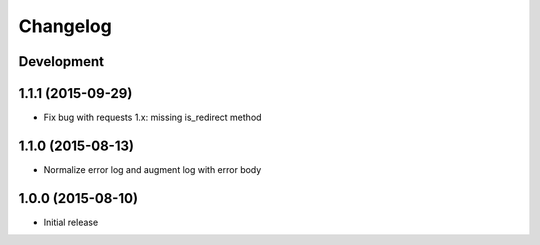 Changelog
=========

Development
-----------

1.1.1 (2015-09-29)
------------------

* Fix bug with requests 1.x: missing is_redirect method

1.1.0 (2015-08-13)
------------------

* Normalize error log and augment log with error body

1.0.0 (2015-08-10)
------------------

* Initial release
